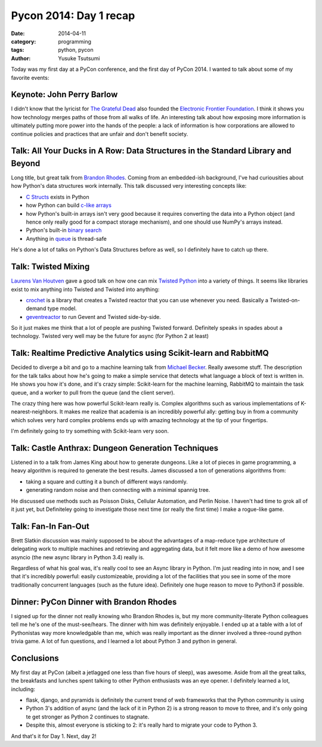 ========================================
Pycon 2014: Day 1 recap
========================================
:date: 2014-04-11
:category: programming
:tags: python, pycon
:author: Yusuke Tsutsumi

Today was my first day at a PyCon conference, and the first day of
PyCon 2014. I wanted to talk about some of my favorite events:

--------------------------
Keynote: John Perry Barlow
--------------------------

I didn't know that the lyricist for `The Grateful Dead
<http://en.wikipedia.org/wiki/Grateful_Dead>`_ also founded the
`Electronic Frontier Foundation
<http://en.wikipedia.org/wiki/Electronic_Frontier_Foundation>`_. I
think it shows you how technology merges paths of those from all walks
of life. An interesting talk about how exposing more information is
ultimately putting more power into the hands of the people: a lack of
information is how corporations are allowed to continue policies and
practices that are unfair and don't benefit society.

----------------------------------------------------------------------------------
Talk: All Your Ducks in A Row: Data Structures in the Standard Library and Beyond
----------------------------------------------------------------------------------

Long title, but great talk from `Brandon Rhodes
<https://twitter.com/brandon_rhodes>`_. Coming from an embedded-ish
background, I've had curiousities about how Python's data structures
work internally. This talk discussed very interesting concepts like:

* `C Structs <https://docs.python.org/3.4/library/struct.html?highlight=struct>`_ exists in Python
* how Python can build `c-like arrays <https://docs.python.org/2/library/array.html>`_
* how Python's built-in arrays isn't very good because it requires
  converting the data into a Python object (and hence only really good
  for a compact storage mechanism), and one should use NumPy's arrays instead.
* Python's built-in `binary search <https://docs.python.org/2/library/bisect.html>`_
* Anything in `queue <https://docs.python.org/3.4/library/queue.html>`_ is thread-safe

He's done a lot of talks on Python's Data Structures before as well,
so I definitely have to catch up there.

--------------------
Talk: Twisted Mixing
--------------------

`Laurens Van Houtven <https://twitter.com/lvh>`_ gave a good talk on
how one can mix `Twisted Python <https://twistedmatrix.com/trac/>`_
into a variety of things. It seems like libraries exist to mix
anything into Twisted and Twisted into anything:

* `crochet <https://pypi.python.org/pypi/crochet/1.1.0>`_ is a library
  that creates a Twisted reactor that you can use whenever you
  need. Basically a Twisted-on-demand type model.
* `geventreactor <https://github.com/jyio/geventreactor>`_ to run Gevent and Twisted side-by-side.

So it just makes me think that a lot of people are pushing Twisted
forward. Definitely speaks in spades about a technology. Twisted very
well may be the future for async (for Python 2 at least)

-------------------------------------------------------------------
Talk: Realtime Predictive Analytics using Scikit-learn and RabbitMQ
-------------------------------------------------------------------

Decided to diverge a bit and go to a machine learning talk from
`Michael Becker <https://twitter.com/beckerfuffle>`_. Really awesome
stuff. The description for the talk talks about how he's going to make
a simple service that detects what language a block of text is written
in. He shows you how it's done, and it's crazy simple: Scikit-learn
for the machine learning, RabbitMQ to maintain the task queue, and a
worker to pull from the queue (and the client server).

The crazy thing here was how powerful Scikit-learn really is. Complex
algorithms such as various implementations of K-nearest-neighbors. It
makes me realize that academia is an incredibly powerful ally: getting
buy in from a community which solves very hard complex problems ends
up with amazing technology at the tip of your fingertips.

I'm definitely going to try something with Scikit-learn very soon.

---------------------------------------------------
Talk: Castle Anthrax: Dungeon Generation Techniques
---------------------------------------------------

Listened in to a talk from James King about how to generate
dungeons. Like a lot of pieces in game programming, a heavy algorithm
is required to generate the best results. James discussed a ton of generations algorithms from:

* taking a square and cutting it a bunch of different ways randomly.
* generating random noise and then connecting with a minimal spannig tree.

He discussed use methods such as Poisson Disks, Cellular Automation,
and Perlin Noise. I haven't had time to grok all of it just yet, but
Definiteley going to investigate those next time (or really the first
time) I make a rogue-like game.

--------------------
Talk: Fan-In Fan-Out
--------------------

Brett Slatkin discussion was mainly supposed to be about the
advantages of a map-reduce type architecture of delegating work to
multiple machines and retrieving and aggregating data, but it felt
more like a demo of how awesome asyncio (the new async library in
Python 3.4) really is.

Regardless of what his goal was, it's really cool to see an Async
library in Python. I'm just reading into in now, and I see that it's
incredibly powerful: easily customizeable, providing a lot of the
facilities that you see in some of the more traditionally concurrent
languages (such as the future idea). Definitely one huge reason to
move to Python3 if possible.

----------------------------------------
Dinner: PyCon Dinner with Brandon Rhodes
----------------------------------------

I signed up for the dinner not really knowing who Brandon Rhodes is,
but my more community-literate Python colleagues tell me he's one of
the must-see/hears. The dinner with him was definitely enjoyable. I
ended up at a table with a lot of Pythonistas way more knowledgable
than me, which was really important as the dinner involved a
three-round python trivia game. A lot of fun questions, and I learned
a lot about Python 3 and python in general.

-----------
Conclusions
-----------

My first day at PyCon (albeit a jetlagged one less than five hours of
sleep), was awesome. Aside from all the great talks, the breakfasts
and lunches spent talking to other Python enthusiasts was an eye
opener. I definitely learned a lot, including:

* flask, django, and pyramids is definitely the current trend of web
  frameworks that the Python community is using
* Python 3's addition of async (and the lack of it in Python 2) is a
  strong reason to move to three, and it's only going te get stronger
  as Python 2 continues to stagnate.
* Despite this, almost everyone is sticking to 2: it's really hard to
  migrate your code to Python 3.

And that's it for Day 1. Next, day 2!
